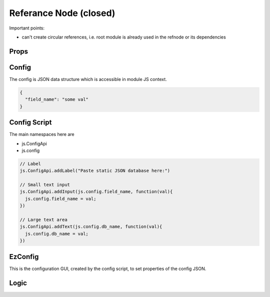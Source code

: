 Referance Node (closed)
=======================


Important points:

* can't create circular references, i.e. root module is already used in the refnode or its dependencies


Props
^^^^^



Config
^^^^^^

The config is JSON data structure which is accessible in module JS context.

.. code-block:: json

    {
      "field_name": "some val"
    }


Config Script
^^^^^^^^^^^^^

The main namespaces here are 

* js.ConfigApi 
* js.config

.. code-block:: javascript

    // Label 
    js.ConfigApi.addLabel("Paste static JSON database here:")
    
    // Small text input
    js.ConfigApi.addInput(js.config.field_name, function(val){
      js.config.field_name = val;
    })

    // Large text area
    js.ConfigApi.addText(js.config.db_name, function(val){
      js.config.db_name = val;
    })    


.. _`refnode-ezconfig`:

EzConfig
^^^^^^^^

This is the configuration GUI, created by the config script, to set 
properties of the config JSON. 

.. image:: ../../../source/images/gui.png
    :width: 40%




Logic
^^^^^




